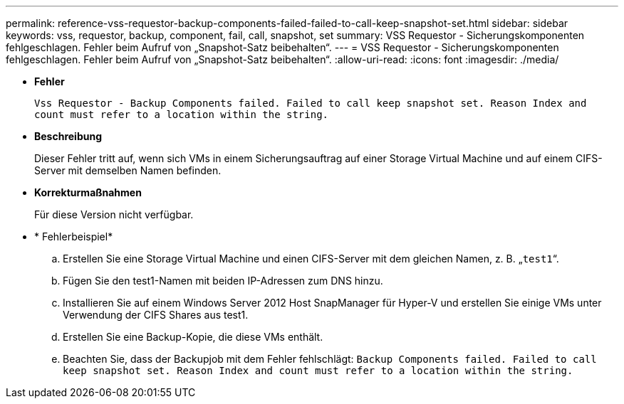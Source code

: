 ---
permalink: reference-vss-requestor-backup-components-failed-failed-to-call-keep-snapshot-set.html 
sidebar: sidebar 
keywords: vss, requestor, backup, component, fail, call, snapshot, set 
summary: VSS Requestor - Sicherungskomponenten fehlgeschlagen. Fehler beim Aufruf von „Snapshot-Satz beibehalten“. 
---
= VSS Requestor - Sicherungskomponenten fehlgeschlagen. Fehler beim Aufruf von „Snapshot-Satz beibehalten“.
:allow-uri-read: 
:icons: font
:imagesdir: ./media/


* *Fehler*
+
`Vss Requestor - Backup Components failed. Failed to call keep snapshot set. Reason Index and count must refer to a location within the string.`

* *Beschreibung*
+
Dieser Fehler tritt auf, wenn sich VMs in einem Sicherungsauftrag auf einer Storage Virtual Machine und auf einem CIFS-Server mit demselben Namen befinden.

* *Korrekturmaßnahmen*
+
Für diese Version nicht verfügbar.

* * Fehlerbeispiel*
+
.. Erstellen Sie eine Storage Virtual Machine und einen CIFS-Server mit dem gleichen Namen, z. B. „`test1`“.
.. Fügen Sie den test1-Namen mit beiden IP-Adressen zum DNS hinzu.
.. Installieren Sie auf einem Windows Server 2012 Host SnapManager für Hyper-V und erstellen Sie einige VMs unter Verwendung der CIFS Shares aus test1.
.. Erstellen Sie eine Backup-Kopie, die diese VMs enthält.
.. Beachten Sie, dass der Backupjob mit dem Fehler fehlschlägt: `Backup Components failed. Failed to call keep snapshot set. Reason Index and count must refer to a location within the string.`



